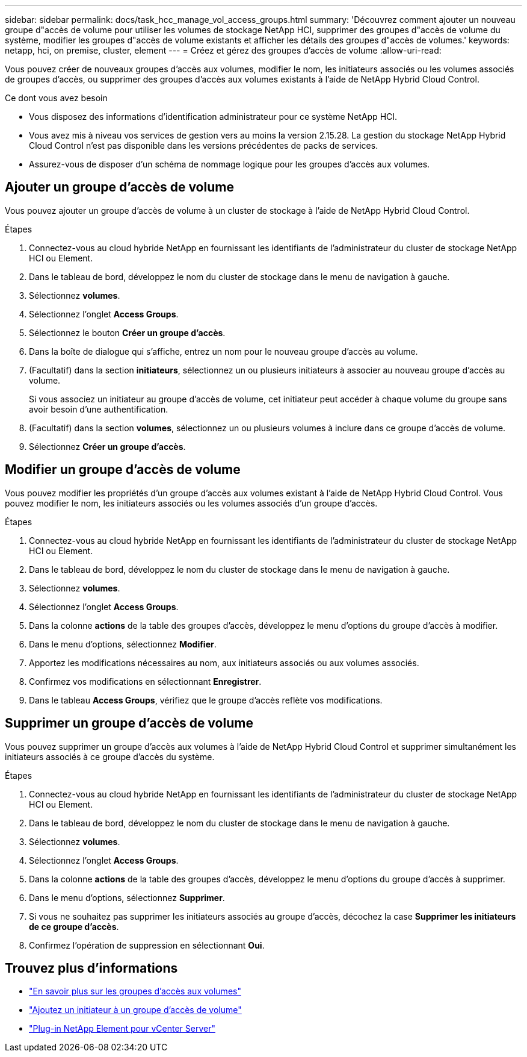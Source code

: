 ---
sidebar: sidebar 
permalink: docs/task_hcc_manage_vol_access_groups.html 
summary: 'Découvrez comment ajouter un nouveau groupe d"accès de volume pour utiliser les volumes de stockage NetApp HCI, supprimer des groupes d"accès de volume du système, modifier les groupes d"accès de volume existants et afficher les détails des groupes d"accès de volumes.' 
keywords: netapp, hci, on premise, cluster, element 
---
= Créez et gérez des groupes d'accès de volume
:allow-uri-read: 


[role="lead"]
Vous pouvez créer de nouveaux groupes d'accès aux volumes, modifier le nom, les initiateurs associés ou les volumes associés de groupes d'accès, ou supprimer des groupes d'accès aux volumes existants à l'aide de NetApp Hybrid Cloud Control.

.Ce dont vous avez besoin
* Vous disposez des informations d'identification administrateur pour ce système NetApp HCI.
* Vous avez mis à niveau vos services de gestion vers au moins la version 2.15.28. La gestion du stockage NetApp Hybrid Cloud Control n'est pas disponible dans les versions précédentes de packs de services.
* Assurez-vous de disposer d'un schéma de nommage logique pour les groupes d'accès aux volumes.




== Ajouter un groupe d'accès de volume

Vous pouvez ajouter un groupe d'accès de volume à un cluster de stockage à l'aide de NetApp Hybrid Cloud Control.

.Étapes
. Connectez-vous au cloud hybride NetApp en fournissant les identifiants de l'administrateur du cluster de stockage NetApp HCI ou Element.
. Dans le tableau de bord, développez le nom du cluster de stockage dans le menu de navigation à gauche.
. Sélectionnez *volumes*.
. Sélectionnez l'onglet *Access Groups*.
. Sélectionnez le bouton *Créer un groupe d'accès*.
. Dans la boîte de dialogue qui s'affiche, entrez un nom pour le nouveau groupe d'accès au volume.
. (Facultatif) dans la section *initiateurs*, sélectionnez un ou plusieurs initiateurs à associer au nouveau groupe d'accès au volume.
+
Si vous associez un initiateur au groupe d'accès de volume, cet initiateur peut accéder à chaque volume du groupe sans avoir besoin d'une authentification.

. (Facultatif) dans la section *volumes*, sélectionnez un ou plusieurs volumes à inclure dans ce groupe d'accès de volume.
. Sélectionnez *Créer un groupe d'accès*.




== Modifier un groupe d'accès de volume

Vous pouvez modifier les propriétés d'un groupe d'accès aux volumes existant à l'aide de NetApp Hybrid Cloud Control. Vous pouvez modifier le nom, les initiateurs associés ou les volumes associés d'un groupe d'accès.

.Étapes
. Connectez-vous au cloud hybride NetApp en fournissant les identifiants de l'administrateur du cluster de stockage NetApp HCI ou Element.
. Dans le tableau de bord, développez le nom du cluster de stockage dans le menu de navigation à gauche.
. Sélectionnez *volumes*.
. Sélectionnez l'onglet *Access Groups*.
. Dans la colonne *actions* de la table des groupes d'accès, développez le menu d'options du groupe d'accès à modifier.
. Dans le menu d'options, sélectionnez *Modifier*.
. Apportez les modifications nécessaires au nom, aux initiateurs associés ou aux volumes associés.
. Confirmez vos modifications en sélectionnant *Enregistrer*.
. Dans le tableau *Access Groups*, vérifiez que le groupe d'accès reflète vos modifications.




== Supprimer un groupe d'accès de volume

Vous pouvez supprimer un groupe d'accès aux volumes à l'aide de NetApp Hybrid Cloud Control et supprimer simultanément les initiateurs associés à ce groupe d'accès du système.

.Étapes
. Connectez-vous au cloud hybride NetApp en fournissant les identifiants de l'administrateur du cluster de stockage NetApp HCI ou Element.
. Dans le tableau de bord, développez le nom du cluster de stockage dans le menu de navigation à gauche.
. Sélectionnez *volumes*.
. Sélectionnez l'onglet *Access Groups*.
. Dans la colonne *actions* de la table des groupes d'accès, développez le menu d'options du groupe d'accès à supprimer.
. Dans le menu d'options, sélectionnez *Supprimer*.
. Si vous ne souhaitez pas supprimer les initiateurs associés au groupe d'accès, décochez la case *Supprimer les initiateurs de ce groupe d'accès*.
. Confirmez l'opération de suppression en sélectionnant *Oui*.




== Trouvez plus d'informations

* link:concept_hci_volume_access_groups.html["En savoir plus sur les groupes d'accès aux volumes"]
* link:task_hcc_manage_initiators.html#add-initiators-to-a-volume-access-group["Ajoutez un initiateur à un groupe d'accès de volume"]
* https://docs.netapp.com/us-en/vcp/index.html["Plug-in NetApp Element pour vCenter Server"^]

